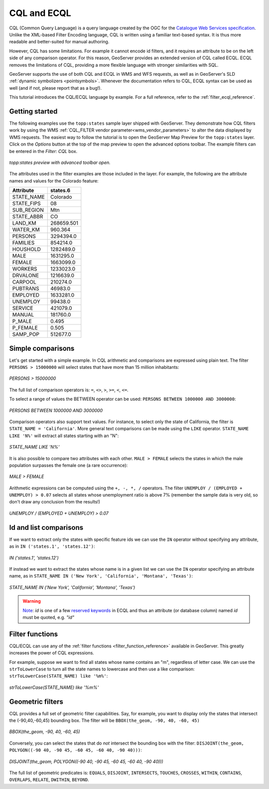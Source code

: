 .. _cql_tutorial:

CQL and ECQL
=============

CQL (Common Query Language) is a query language created by the OGC for the `Catalogue Web Services specification <http://www.opengeospatial.org/standards/cat>`_. 
Unlike the XML-based Filter Encoding language, CQL is written using a familiar text-based syntax. 
It is thus more readable and better-suited for manual authoring.

However, CQL has some limitations.  For example it cannot encode id filters, and it requires an attribute to be on the left side of any comparison operator.
For this reason, GeoServer provides an extended version of CQL called ECQL.  
ECQL removes the limitations of CQL, providing a more flexible language with stronger similarities with SQL. 

GeoServer supports the use of both CQL and ECQL in WMS and WFS requests, as well as in GeoServer's SLD :ref:`dynamic symbolizers <pointsymbols>`. 
Whenever the documentation refers to CQL, ECQL syntax can be used as well (and if not, please report that as a bug!).

This tutorial introduces the CQL/ECQL language by example.
For a full reference, refer to the :ref:`filter_ecql_reference`.

Getting started
---------------
The following examples use the ``topp:states`` sample layer shipped with GeoServer.  
They demonstrate how CQL filters work by using the WMS :ref:`CQL_FILTER vendor parameter<wms_vendor_parameters>` to alter the data displayed by WMS requests. 
The easiest way to follow the tutorial is to open the GeoServer Map Preview for the ``topp:states`` layer.  
Click on the *Options* button at the top of the map preview to open the advanced options toolbar.  
The example filters can be entered in the *Filter: CQL* box.

.. figure:: gettingStarted.png
   :align: center
   
   *topp:states preview with advanced toolbar open.*
   
The attributes used in the filter examples are those included in the layer.
For example, the following are the attribute names and values for the Colorado feature:

.. list-table::
   
  * - **Attribute**
    - **states.6**
  * - STATE_NAME
    - Colorado
  * - STATE_FIPS
    - 08
  * - SUB_REGION
    - Mtn
  * - STATE_ABBR
    - CO
  * - LAND_KM
    - 268659.501
  * - WATER_KM
    - 960.364
  * - PERSONS
    - 3294394.0
  * - FAMILIES
    - 854214.0
  * - HOUSHOLD
    - 1282489.0
  * - MALE
    - 1631295.0
  * - FEMALE
    - 1663099.0
  * - WORKERS
    - 1233023.0
  * - DRVALONE
    - 1216639.0
  * - CARPOOL
    - 210274.0
  * - PUBTRANS
    - 46983.0
  * - EMPLOYED
    - 1633281.0
  * - UNEMPLOY
    - 99438.0
  * - SERVICE
    - 421079.0
  * - MANUAL
    - 181760.0
  * - P_MALE
    - 0.495
  * - P_FEMALE
    - 0.505
  * - SAMP_POP
    - 512677.0 
    

Simple comparisons
----------------------
   
Let's get started with a simple example. In CQL arithmetic and comparisons 
are expressed using plain text. The filter ``PERSONS > 15000000`` will select states that
have more than 15 million inhabitants:

.. figure:: more15M.png
   :align: center
   
   *PERSONS > 15000000*
   
The full list of comparison operators is: ``=``, ``<>``, ``>``, ``>=``,  ``<``, ``<=``.
   
To select a range of values the BETWEEN operator can be used: ``PERSONS BETWEEN 1000000 AND 3000000``:

.. figure:: between.png
   :align: center
  
   *PERSONS BETWEEN 1000000 AND 3000000*
   
Comparison operators also support text values. For instance, to select only the state of California, the filter is
``STATE_NAME = 'California'``. 
More general text comparisons can be made using the ``LIKE`` operator. ``STATE_NAME LIKE 'N%'`` will extract all states starting with an "N":

.. figure:: startn.png
   :align: center
   
   *STATE_NAME LIKE 'N%'*
   
It is also possible to compare two attributes with each other. ``MALE > FEMALE`` selects the
states in which the male population surpasses the female one (a rare occurrence):

.. figure:: malefemale.png
   :align: center
   
   *MALE > FEMALE*
   
Arithmetic expressions can be computed using the ``+, -, *, /`` operators.
The filter ``UNEMPLOY / (EMPLOYED + UNEMPLOY) > 0.07`` selects all states whose unemployment ratio is above 7% (remember the sample data is very old, so don't draw any conclusion from the results!)

.. figure:: employ.png
   :align: center
   
   *UNEMPLOY / (EMPLOYED + UNEMPLOY) > 0.07*
   
Id and list comparisons
-----------------------
   
If we want to extract only the states with specific feature ids we can use the ``IN`` operator without specifying any attribute, as in ``IN ('states.1', 'states.12')``:

.. figure:: idfilter.png
   :align: center
   
   *IN ('states.1', 'states.12')*

If instead we want to extract the states whose name is in a given list we can use the ``IN`` operator specifying an attribute name, as in ``STATE_NAME IN ('New York', 'California', 'Montana', 'Texas')``:

.. figure:: statenames.png
   :align: center
   
   *STATE_NAME IN ('New York', 'California', 'Montana', 'Texas')*
   
.. warning::
   `Note <https://gis.stackexchange.com/a/475826/68995>`_: `id` is one of a few `reserved keywords <https://github.com/geotools/geotools/blob/2058be01323c3dea23d6df4d84b623be7f0b4102/modules/library/cql/src/main/jjtree/ECQLGrammar.jjt#L180>`_ in ECQL and thus an attribute (or database column) named `id` must be quoted, e.g. `"id"`  

Filter functions
------------------------

CQL/ECQL can use any of the :ref:`filter functions <filter_function_reference>` available in GeoServer.
This greatly increases the power of CQL expressions.

For example, suppose we want to find all states whose name contains an "m", regardless of letter case. We can use the ``strToLowerCase`` to turn all the state names to lowercase and then use a like comparison: ``strToLowerCase(STATE_NAME) like '%m%'``:

.. figure:: mstates.png
   :align: center
   
   *strToLowerCase(STATE_NAME) like '%m%'*

   
Geometric filters
------------------
CQL provides a full set of geometric filter capabilities. Say, for example, you want to display only the states that intersect the (-90,40,-60,45) bounding box.
The filter will be ``BBOX(the_geom, -90, 40, -60, 45)``

.. figure:: bbox.png
   :align: center
   
   *BBOX(the_geom, -90, 40, -60, 45)*
   
Conversely, you can select the states that do *not* intersect the bounding box with the filter: ``DISJOINT(the_geom, POLYGON((-90 40, -90 45, -60 45, -60 40, -90 40)))``:

.. figure:: disjoint.png
   :align: center
   
   *DISJOINT(the_geom, POLYGON((-90 40, -90 45, -60 45, -60 40, -90 40)))*
   

The full list of geometric predicates is: ``EQUALS``, ``DISJOINT``, ``INTERSECTS``, ``TOUCHES``, ``CROSSES``, ``WITHIN``, ``CONTAINS``, ``OVERLAPS``, ``RELATE``, ``DWITHIN``, ``BEYOND``.

